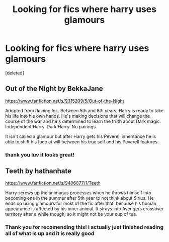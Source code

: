 #+TITLE: Looking for fics where harry uses glamours

* Looking for fics where harry uses glamours
:PROPERTIES:
:Score: 4
:DateUnix: 1393829267.0
:DateShort: 2014-Mar-03
:END:
[deleted]


** Out of the Night by BekkaJane

[[https://www.fanfiction.net/s/9315209/5/Out-of-the-Night]]

Adopted from Raining Ink. Between 5th and 6th years, Harry is ready to take his life into his own hands. He's making decisions that will change the course of the war and he's determined to learn the truth about Dark magic. Independent!Harry. Dark!Harry. No pairings.

It isn't called a glamour but after Harry gets his Peverell inheritance he is able to shift his face at will between his true self and his Peverell features.
:PROPERTIES:
:Author: mlcor87
:Score: 3
:DateUnix: 1393829764.0
:DateShort: 2014-Mar-03
:END:

*** thank you luv it looks great!
:PROPERTIES:
:Author: Death-Chan
:Score: 1
:DateUnix: 1393830178.0
:DateShort: 2014-Mar-03
:END:


** Teeth by hathanhate

[[https://www.fanfiction.net/s/9406877/1/Teeth]]

Harry screws up the animagus processes when he throws himself into becoming one in the summer after 5th year to not think about Sirius. He ends up using glamours for most of the fic after that, because his human appearance is affected by his inner animal. It strays into Avengers crossover territory after a while though, so it might not be your cup of tea.
:PROPERTIES:
:Author: DoubleFried
:Score: 2
:DateUnix: 1394044431.0
:DateShort: 2014-Mar-05
:END:

*** Thank you for recomending this! I actually just finished reading all of what is up and it is really good
:PROPERTIES:
:Author: Death-Chan
:Score: 1
:DateUnix: 1394178101.0
:DateShort: 2014-Mar-07
:END:

